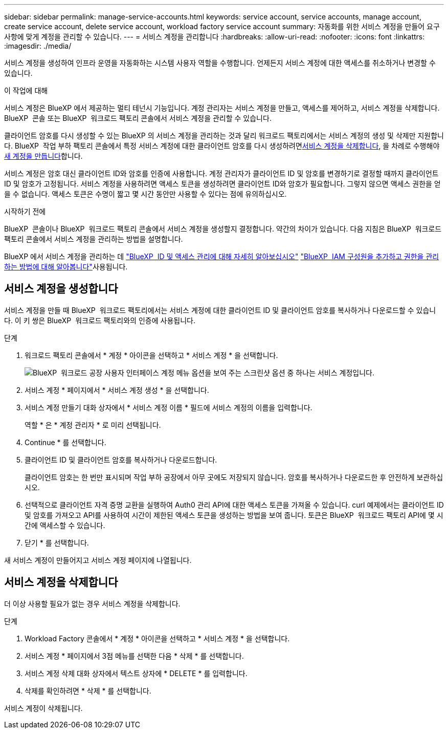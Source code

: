 ---
sidebar: sidebar 
permalink: manage-service-accounts.html 
keywords: service account, service accounts, manage account, create service account, delete service account, workload factory service account 
summary: 자동화를 위한 서비스 계정을 만들어 요구사항에 맞게 계정을 관리할 수 있습니다. 
---
= 서비스 계정을 관리합니다
:hardbreaks:
:allow-uri-read: 
:nofooter: 
:icons: font
:linkattrs: 
:imagesdir: ./media/


[role="lead"]
서비스 계정을 생성하여 인프라 운영을 자동화하는 시스템 사용자 역할을 수행합니다. 언제든지 서비스 계정에 대한 액세스를 취소하거나 변경할 수 있습니다.

.이 작업에 대해
서비스 계정은 BlueXP 에서 제공하는 멀티 테넌시 기능입니다. 계정 관리자는 서비스 계정을 만들고, 액세스를 제어하고, 서비스 계정을 삭제합니다. BlueXP  콘솔 또는 BlueXP  워크로드 팩토리 콘솔에서 서비스 계정을 관리할 수 있습니다.

클라이언트 암호를 다시 생성할 수 있는 BlueXP 의 서비스 계정을 관리하는 것과 달리 워크로드 팩토리에서는 서비스 계정의 생성 및 삭제만 지원합니다. BlueXP  작업 부하 팩토리 콘솔에서 특정 서비스 계정에 대한 클라이언트 암호를 다시 생성하려면<<서비스 계정을 삭제합니다,서비스 계정을 삭제합니다>>, 을 차례로 수행해야 <<서비스 계정을 생성합니다,새 계정을 만듭니다>>합니다.

서비스 계정은 암호 대신 클라이언트 ID와 암호를 인증에 사용합니다. 계정 관리자가 클라이언트 ID 및 암호를 변경하기로 결정할 때까지 클라이언트 ID 및 암호가 고정됩니다. 서비스 계정을 사용하려면 액세스 토큰을 생성하려면 클라이언트 ID와 암호가 필요합니다. 그렇지 않으면 액세스 권한을 얻을 수 없습니다. 액세스 토큰은 수명이 짧고 몇 시간 동안만 사용할 수 있다는 점에 유의하십시오.

.시작하기 전에
BlueXP  콘솔이나 BlueXP  워크로드 팩토리 콘솔에서 서비스 계정을 생성할지 결정합니다. 약간의 차이가 있습니다. 다음 지침은 BlueXP  워크로드 팩토리 콘솔에서 서비스 계정을 관리하는 방법을 설명합니다.

BlueXP 에서 서비스 계정을 관리하는 데 link:https://docs.netapp.com/us-en/bluexp-setup-admin/concept-identity-and-access-management.html#how-bluexp-iam-works["BlueXP  ID 및 액세스 관리에 대해 자세히 알아보십시오"^] link:https://docs.netapp.com/us-en/bluexp-setup-admin/task-iam-manage-members-permissions.html["BlueXP  IAM 구성원을 추가하고 권한을 관리하는 방법에 대해 알아봅니다"^]사용됩니다.



== 서비스 계정을 생성합니다

서비스 계정을 만들 때 BlueXP  워크로드 팩토리에서는 서비스 계정에 대한 클라이언트 ID 및 클라이언트 암호를 복사하거나 다운로드할 수 있습니다. 이 키 쌍은 BlueXP  워크로드 팩토리와의 인증에 사용됩니다.

.단계
. 워크로드 팩토리 콘솔에서 * 계정 * 아이콘을 선택하고 * 서비스 계정 * 을 선택합니다.
+
image:screenshot-service-account.png["BlueXP  워크로드 공장 사용자 인터페이스 계정 메뉴 옵션을 보여 주는 스크린샷 옵션 중 하나는 서비스 계정입니다."]

. 서비스 계정 * 페이지에서 * 서비스 계정 생성 * 을 선택합니다.
. 서비스 계정 만들기 대화 상자에서 * 서비스 계정 이름 * 필드에 서비스 계정의 이름을 입력합니다.
+
역할 * 은 * 계정 관리자 * 로 미리 선택됩니다.

. Continue * 를 선택합니다.
. 클라이언트 ID 및 클라이언트 암호를 복사하거나 다운로드합니다.
+
클라이언트 암호는 한 번만 표시되며 작업 부하 공장에서 아무 곳에도 저장되지 않습니다. 암호를 복사하거나 다운로드한 후 안전하게 보관하십시오.

. 선택적으로 클라이언트 자격 증명 교환을 실행하여 Auth0 관리 API에 대한 액세스 토큰을 가져올 수 있습니다. curl 예제에서는 클라이언트 ID 및 암호를 가져오고 API를 사용하여 시간이 제한된 액세스 토큰을 생성하는 방법을 보여 줍니다. 토큰은 BlueXP  워크로드 팩토리 API에 몇 시간에 액세스할 수 있습니다.
. 닫기 * 를 선택합니다.


새 서비스 계정이 만들어지고 서비스 계정 페이지에 나열됩니다.



== 서비스 계정을 삭제합니다

더 이상 사용할 필요가 없는 경우 서비스 계정을 삭제합니다.

.단계
. Workload Factory 콘솔에서 * 계정 * 아이콘을 선택하고 * 서비스 계정 * 을 선택합니다.
. 서비스 계정 * 페이지에서 3점 메뉴를 선택한 다음 * 삭제 * 를 선택합니다.
. 서비스 계정 삭제 대화 상자에서 텍스트 상자에 * DELETE * 를 입력합니다.
. 삭제를 확인하려면 * 삭제 * 를 선택합니다.


서비스 계정이 삭제됩니다.
